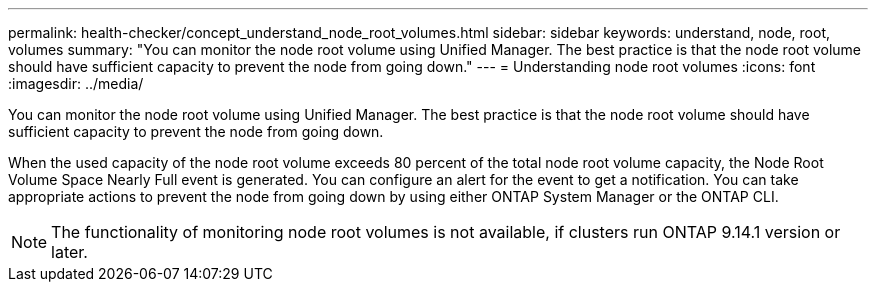 ---
permalink: health-checker/concept_understand_node_root_volumes.html
sidebar: sidebar
keywords: understand, node, root, volumes
summary: "You can monitor the node root volume using Unified Manager. The best practice is that the node root volume should have sufficient capacity to prevent the node from going down."
---
= Understanding node root volumes
:icons: font
:imagesdir: ../media/

[.lead]
You can monitor the node root volume using Unified Manager. The best practice is that the node root volume should have sufficient capacity to prevent the node from going down.

When the used capacity of the node root volume exceeds 80 percent of the total node root volume capacity, the Node Root Volume Space Nearly Full event is generated. You can configure an alert for the event to get a notification. You can take appropriate actions to prevent the node from going down by using either ONTAP System Manager or the ONTAP CLI.

NOTE: The functionality of monitoring node root volumes is not available, if clusters run ONTAP 9.14.1 version or later.
